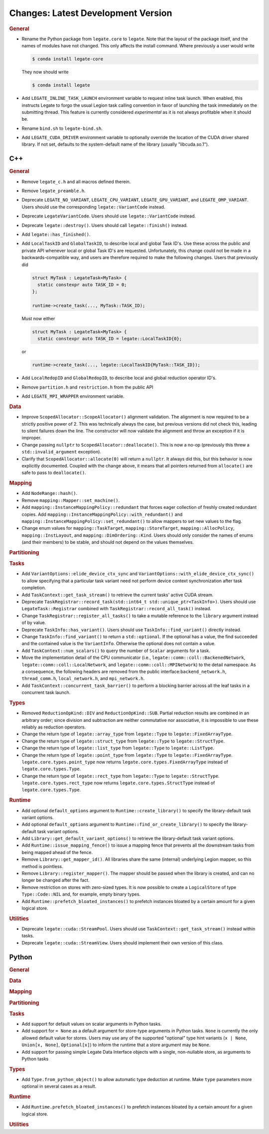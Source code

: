 Changes: Latest Development Version
===================================

..
   STYLE:
   * Capitalize sentences.
   * Use the imperative tense: Add, Improve, Change, etc.
   * Use a period (.) at the end of entries.
   * Be concise yet informative.
   * If possible, provide an executive summary of the new feature, but do not just repeat
     its doc string. However, if the feature requires changes from the user, then describe
     those changes in detail, and provide examples of the changes required.


.. rubric:: General

- Rename the Python package from ``legate.core`` to ``legate``. Note that the layout of
  the package itself, and the names of modules have not changed. This only affects the
  install command. Where previously a user would write

  .. code-block:: sh

     $ conda install legate-core


  They now should write

  .. code-block:: sh


     $ conda install legate


- Add ``LEGATE_INLINE_TASK_LAUNCH`` environment variable to request inline task
  launch. When enabled, this instructs Legate to forgo the usual Legion task calling
  convention in favor of launching the task immediately on the submitting thread. This
  feature is currently considered *experimental* as it is not always profitable when it
  should be.
- Rename ``bind.sh`` to ``legate-bind.sh``.
- Add ``LEGATE_CUDA_DRIVER`` environment variable to optionally override the location of
  the CUDA driver shared library. If not set, defaults to the system-default name of the
  library (usually "libcuda.so.1").

C++
---

.. rubric:: General

- Remove ``legate_c.h`` and all macros defined therein.
- Remove ``legate_preamble.h``.
- Deprecate ``LEGATE_NO_VARIANT``, ``LEGATE_CPU_VARIANT``, ``LEGATE_GPU_VARIANT``, and
  ``LEGATE_OMP_VARIANT``. Users should use the corresponding ``legate::VariantCode``
  instead.
- Deprecate ``LegateVariantCode``. Users should use ``legate::VariantCode`` instead.
- Deprecate ``legate::destroy()``. Users should call ``legate::finish()`` instead.
- Add ``legate::has_finished()``.
- Add ``LocalTaskID`` and ``GlobalTaskID``, to describe local and global Task ID's. Use
  these across the public and private API whenever local or global Task ID's are
  requested. Unfortunately, this change could not be made in a backwards-compatible way,
  and users are therefore required to make the following changes. Users that previously did

  .. code-block:: c++

     struct MyTask : LegateTask<MyTask> {
       static constexpr auto TASK_ID = 0;
     };

     runtime->create_task(..., MyTask::TASK_ID);

  Must now either

  .. code-block:: c++

     struct MyTask : LegateTask<MyTask> {
       static constexpr auto TASK_ID = legate::LocalTaskID{0};

  or

  .. code-block:: c++

     runtime->create_task(..., legate::LocalTaskID{MyTask::TASK_ID});

- Add ``LocalRedopID`` and ``GlobalRedopID``, to describe local and global reduction
  operator ID's.
- Remove ``partition.h`` and ``restriction.h`` from the public API
- Add ``LEGATE_MPI_WRAPPER`` environment variable.

.. rubric:: Data

- Improve ``ScopedAllocator::ScopeAllocator()`` alignment validation. The alignment is now
  required to be a strictly positive power of 2. This was technically always the case, but
  previous versions did not check this, leading to silent failures down the line. The
  constructor will now validate the alignment and throw an exception if it is improper.
- Change passing ``nullptr`` to ``ScopedAllocator::deallocate()``. This is now a no-op
  (previously this threw a ``std::invalid_argument`` exception).
- Clarify that ``ScopedAllocator::allocate(0)`` will return a ``nullptr``. It always did
  this, but this behavior is now explicitly documented. Coupled with the change above, it
  means that all pointers returned from ``allocate()`` are safe to pass to
  ``deallocate()``.

.. rubric:: Mapping

- Add ``NodeRange::hash()``.
- Remove ``mapping::Mapper::set_machine()``.
- Add ``mapping::InstanceMappingPolicy::redundant`` that forces eager collection of freshly created
  redundant copies. Add ``mapping::InstanceMappingPolicy::with_redundant()`` and
  ``mapping::InstanceMappingPolicy::set_redundant()`` to allow mappers to set new values to the
  flag.
- Change enum values for ``mapping::TaskTarget``, ``mapping::StoreTarget``,
  ``mapping::AllocPolicy``, ``mapping::InstLayout``, and
  ``mapping::DimOrdering::Kind``. Users should only consider the names of enums (and their
  members) to be stable, and should not depend on the values themselves.

.. rubric:: Partitioning

.. rubric:: Tasks

- Add ``VariantOptions::elide_device_ctx_sync`` and
  ``VariantOptions::with_elide_device_ctx_sync()`` to allow specifying that a particular
  task variant need not perform device context synchronization after task completion.
- Add ``TaskContext::get_task_stream()`` to retrieve the current tasks' active CUDA stream.
- Deprecate ``TaskRegistrar::record_task(std::int64_t std::unique_ptr<TaskInfo>)``. Users
  should use ``LegateTask::Registrar`` combined with ``TaskRegistrar::record_all_task()``
  instead.
- Change ``TaskRegistrar::register_all_tasks()`` to take a mutable reference to the
  ``library`` argument instead of by value.
- Deprecate ``TaskInfo::has_variant()``. Users should use ``TaskInfo::find_variant()``
  directly instead.
- Change ``TaskInfo::find_variant()`` to return a ``std::optional``. If the optional has a
  value, the find succeeded and the contained value is the ``VariantInfo``. Otherwise the
  optional does not contain a value.
- Add ``TaskContext::num_scalars()`` to query the number of ``Scalar`` arguments for a
  task.
- Move the implementation detail of the CPU communicator (i.e.,
  ``legate::comm::coll::BackenedNetwork``,
  ``legate::comm::coll::LocalNetwork``, and ``legate::comm::coll::MPINetwork``)
  to the detail namespace. As a consequence, the following headers are removed
  from the public interface:``backend_network.h``, ``thread_comm.h``,
  ``local_network.h``, and ``mpi_network.h``.
- Add ``TaskContext::concurrent_task_barrier()`` to perform a blocking barrier across all
  the leaf tasks in a concurrent task launch.

.. rubric:: Types

- Removed ``ReductionOpKind::DIV`` and ``ReductionOpKind::SUB``. Partial reduction results
  are combined in an arbitrary order; since division and subtraction are neither
  commutative nor associative, it is impossible to use these reliably as reduction
  operators.
- Change the return type of ``legate::array_type`` from ``legate::Type`` to
  ``legate::FixedArrayType``.
- Change the return type of ``legate::struct_type`` from ``legate::Type`` to
  ``legate::StructType``.
- Change the return type of ``legate::list_type`` from ``legate::Type`` to
  ``legate::ListType``.
- Change the return type of ``legate::point_type`` from ``legate::Type`` to
  ``legate::FixedArrayType``. ``legate.core.types.point_type`` now returns
  ``legate.core.types.FixedArrayType`` instead of ``legate.core.types.Type``.
- Change the return type of ``legate::rect_type`` from ``legate::Type`` to ``legate::StructType``.
  ``legate.core.types.rect_type`` now returns ``legate.core.types.StructType`` instead of
  ``legate.core.types.Type``.

.. rubric:: Runtime

- Add optional ``default_options`` argument to ``Runtime::create_library()`` to specify
  the library-default task variant options.
- Add optional ``default_options`` argument to ``Runtime::find_or_create_library()`` to
  specify the library-default task variant options.
- Add ``Library::get_default_variant_options()`` to retrieve the library-default task
  variant options.
- Add ``Runtime::issue_mapping_fence()`` to issue a mapping fence that prevents
  all the downstream tasks from being mapped ahead of the fence.
- Remove ``Library::get_mapper_id()``. All libraries share the same (internal) underlying
  Legion mapper, so this method is pointless.
- Remove ``Library::register_mapper()``. The mapper should be passed when the library is
  created, and can no longer be changed after the fact.
- Remove restriction on stores with zero-sized types. It is now possible to create a
  ``LogicalStore`` of type ``Type::Code::NIL`` and, for example, empty binary types.
- Add ``Runtime::prefetch_bloated_instances()`` to prefetch instances bloated by
  a certain amount for a given logical store.

.. rubric:: Utilities

- Deprecate ``legate::cuda::StreamPool``. Users should use
  ``TaskContext::get_task_stream()`` instead within tasks.
- Deprecate ``legate::cuda::StreamView``. Users should implement their own version of this
  class.


Python
------

.. rubric:: General

.. rubric:: Data

.. rubric:: Mapping

.. rubric:: Partitioning

.. rubric:: Tasks

- Add support for default values on scalar arguments in Python tasks.
- Add support for ``= None`` as a default argument for store-type arguments in Python
  tasks. ``None`` is currently the only allowed default value for stores. Users may use
  any of the supported "optional" type hint variants (``x | None``, ``Union[x, None]``,
  ``Optional[x]``) to inform the runtime that a store argument may be ``None``.
- Add support for passing simple Legate Data Interface objects with a single,
  non-nullable store, as arguments to Python tasks

.. rubric:: Types

- Add ``Type.from_python_object()`` to allow automatic type deduction at runtime. Make
  ``type`` parameters more optional in several cases as a result.

.. rubric:: Runtime

- Add ``Runtime.prefetch_bloated_instances()`` to prefetch instances bloated by
  a certain amount for a given logical store.

.. rubric:: Utilities
